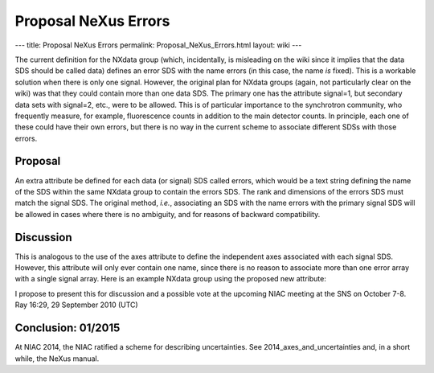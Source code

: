 =====================
Proposal NeXus Errors
=====================

---
title: Proposal NeXus Errors
permalink: Proposal_NeXus_Errors.html
layout: wiki
---

The current definition for the NXdata group (which, incidentally, is misleading on the wiki since it implies that the data SDS should be called data) defines an error SDS with the name errors (in this case, the name *is* fixed). This is a workable solution when there is only one signal. However, the original plan for NXdata groups (again, not particularly clear on the wiki) was that they could contain more than one data SDS. The primary one has the attribute signal=1, but secondary data sets with signal=2, etc., were to be allowed. This is of particular importance to the synchrotron community, who frequently measure, for example, fluorescence counts in addition to the main detector counts. In principle, each one of these could have their own errors, but there is no way in the current scheme to associate different SDSs with those errors.

Proposal
--------

An extra attribute be defined for each data (or signal) SDS called errors, which would be a text string defining the name of the SDS within the same NXdata group to contain the errors SDS. The rank and dimensions of the errors SDS must match the signal SDS. The original method, *i.e.*, associating an SDS with the name errors with the primary signal SDS will be allowed in cases where there is no ambiguity, and for reasons of backward compatibility.

Discussion
----------

This is analogous to the use of the axes attribute to define the independent axes associated with each signal SDS. However, this attribute will only ever contain one name, since there is no reason to associate more than one error array with a single signal array. Here is an example NXdata group using the proposed new attribute:

I propose to present this for discussion and a possible vote at the upcoming NIAC meeting at the SNS on October 7-8. Ray 16:29, 29 September 2010 (UTC)

Conclusion: 01/2015
-------------------

At NIAC 2014, the NIAC ratified a scheme for describing uncertainties. See 2014_axes_and_uncertainties and, in a short while, the NeXus manual.